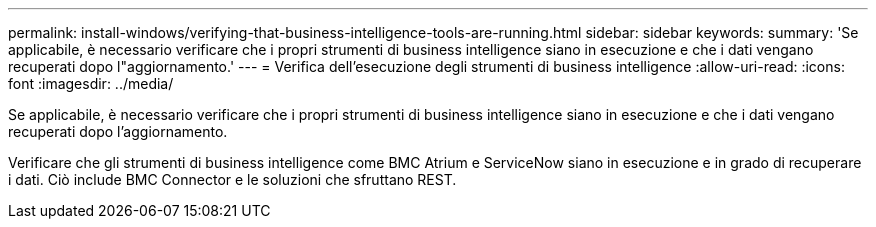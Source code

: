 ---
permalink: install-windows/verifying-that-business-intelligence-tools-are-running.html 
sidebar: sidebar 
keywords:  
summary: 'Se applicabile, è necessario verificare che i propri strumenti di business intelligence siano in esecuzione e che i dati vengano recuperati dopo l"aggiornamento.' 
---
= Verifica dell'esecuzione degli strumenti di business intelligence
:allow-uri-read: 
:icons: font
:imagesdir: ../media/


[role="lead"]
Se applicabile, è necessario verificare che i propri strumenti di business intelligence siano in esecuzione e che i dati vengano recuperati dopo l'aggiornamento.

Verificare che gli strumenti di business intelligence come BMC Atrium e ServiceNow siano in esecuzione e in grado di recuperare i dati. Ciò include BMC Connector e le soluzioni che sfruttano REST.
